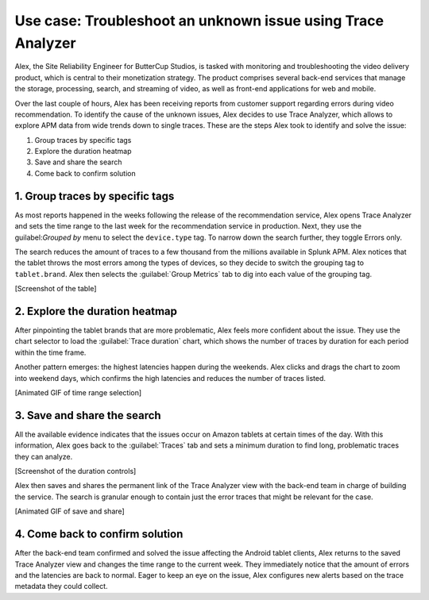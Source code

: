 .. _apm-use-case-trace-analyzer:

************************************************************************************
Use case: Troubleshoot an unknown issue using Trace Analyzer
************************************************************************************

.. meta::
    :description: To identify the cause of the unknown issues, Alex decides to use Trace Analyzer, which allows to explore APM data from wide trends down to single traces. 

Alex, the Site Reliability Engineer for ButterCup Studios, is tasked with monitoring and troubleshooting the video delivery product, which is central to their monetization strategy. The product comprises several back-end services that manage the storage, processing, search, and streaming of video, as well as front-end applications for web and mobile.

Over the last couple of hours, Alex has been receiving reports from customer support regarding errors during video recommendation. To identify the cause of the unknown issues, Alex decides to use Trace Analyzer, which allows to explore APM data from wide trends down to single traces. These are the steps Alex took to identify and solve the issue:

#. Group traces by specific tags
#. Explore the duration heatmap
#. Save and share the search
#. Come back to confirm solution

1. Group traces by specific tags
==================================

As most reports happened in the weeks following the release of the recommendation service, Alex opens Trace Analyzer and sets the time range to the last week for the recommendation service in production. Next, they use the guilabel:`Grouped by` menu to select the ``device.type`` tag. To narrow down the search further, they toggle Errors only.

The search reduces the amount of traces to a few thousand from the millions available in Splunk APM. Alex notices that the tablet throws the most errors among the types of devices, so they decide to switch the grouping tag to ``tablet.brand``. Alex then selects the :guilabel:`Group Metrics` tab to dig into each value of the grouping tag.

[Screenshot of the table]

2. Explore the duration heatmap
==================================

After pinpointing the tablet brands that are more problematic, Alex feels more confident about the issue. They use the chart selector to load the :guilabel:`Trace duration` chart, which shows the number of traces by duration for each period within the time frame.

Another pattern emerges: the highest latencies happen during the weekends. Alex clicks and drags the chart to zoom into weekend days, which confirms the high latencies and reduces the number of traces listed.

[Animated GIF of time range selection]

3. Save and share the search
==================================

All the available evidence indicates that the issues occur on Amazon tablets at certain times of the day. With this information, Alex goes back to the :guilabel:`Traces` tab and sets a minimum duration to find long, problematic traces they can analyze.

[Screenshot of the duration controls]

Alex then saves and shares the permanent link of the Trace Analyzer view with the back-end team in charge of building the service. The search is granular enough to contain just the error traces that might be relevant for the case.

[Animated GIF of save and share]

4. Come back to confirm solution
==================================

After the back-end team confirmed and solved the issue affecting the Android tablet clients, Alex returns to the saved Trace Analyzer view and changes the time range to the current week. They immediately notice that the amount of errors and the latencies are back to normal. Eager to keep an eye on the issue, Alex configures new alerts based on the trace
metadata they could collect.
